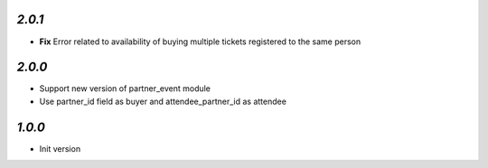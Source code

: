 `2.0.1`
-------

- **Fix** Error related to availability of buying multiple tickets registered to the same person

`2.0.0`
-------

- Support new version of partner_event module
- Use partner_id field as buyer and attendee_partner_id as attendee

`1.0.0`
-------

- Init version
